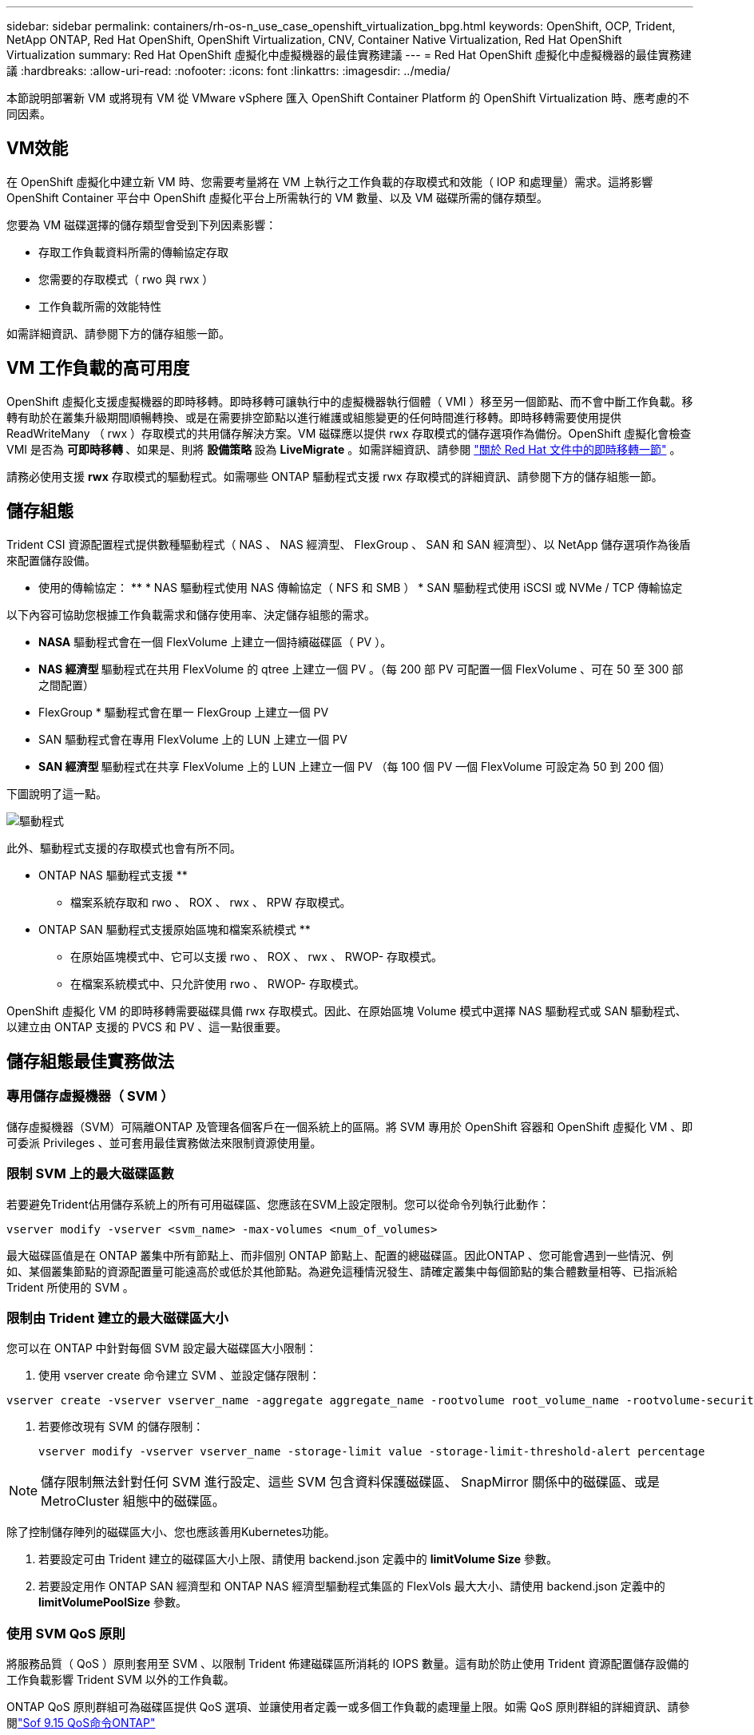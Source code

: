 ---
sidebar: sidebar 
permalink: containers/rh-os-n_use_case_openshift_virtualization_bpg.html 
keywords: OpenShift, OCP, Trident, NetApp ONTAP, Red Hat OpenShift, OpenShift Virtualization, CNV, Container Native Virtualization, Red Hat OpenShift Virtualization 
summary: Red Hat OpenShift 虛擬化中虛擬機器的最佳實務建議 
---
= Red Hat OpenShift 虛擬化中虛擬機器的最佳實務建議
:hardbreaks:
:allow-uri-read: 
:nofooter: 
:icons: font
:linkattrs: 
:imagesdir: ../media/


[role="lead"]
本節說明部署新 VM 或將現有 VM 從 VMware vSphere 匯入 OpenShift Container Platform 的 OpenShift Virtualization 時、應考慮的不同因素。



== VM效能

在 OpenShift 虛擬化中建立新 VM 時、您需要考量將在 VM 上執行之工作負載的存取模式和效能（ IOP 和處理量）需求。這將影響 OpenShift Container 平台中 OpenShift 虛擬化平台上所需執行的 VM 數量、以及 VM 磁碟所需的儲存類型。

您要為 VM 磁碟選擇的儲存類型會受到下列因素影響：

* 存取工作負載資料所需的傳輸協定存取
* 您需要的存取模式（ rwo 與 rwx ）
* 工作負載所需的效能特性


如需詳細資訊、請參閱下方的儲存組態一節。



== VM 工作負載的高可用度

OpenShift 虛擬化支援虛擬機器的即時移轉。即時移轉可讓執行中的虛擬機器執行個體（ VMI ）移至另一個節點、而不會中斷工作負載。移轉有助於在叢集升級期間順暢轉換、或是在需要排空節點以進行維護或組態變更的任何時間進行移轉。即時移轉需要使用提供 ReadWriteMany （ rwx ）存取模式的共用儲存解決方案。VM 磁碟應以提供 rwx 存取模式的儲存選項作為備份。OpenShift 虛擬化會檢查 VMI 是否為 ** 可即時移轉 ** 、如果是、則將 ** 設備策略 ** 設為 ** LiveMigrate** 。如需詳細資訊、請參閱 link:https://docs.openshift.com/container-platform/latest/virt/live_migration/virt-about-live-migration.html["關於 Red Hat 文件中的即時移轉一節"] 。

請務必使用支援 **rwx** 存取模式的驅動程式。如需哪些 ONTAP 驅動程式支援 rwx 存取模式的詳細資訊、請參閱下方的儲存組態一節。



== 儲存組態

Trident CSI 資源配置程式提供數種驅動程式（ NAS 、 NAS 經濟型、 FlexGroup 、 SAN 和 SAN 經濟型）、以 NetApp 儲存選項作為後盾來配置儲存設備。

** 使用的傳輸協定： ** * NAS 驅動程式使用 NAS 傳輸協定（ NFS 和 SMB ） * SAN 驅動程式使用 iSCSI 或 NVMe / TCP 傳輸協定

以下內容可協助您根據工作負載需求和儲存使用率、決定儲存組態的需求。

* **NASA** 驅動程式會在一個 FlexVolume 上建立一個持續磁碟區（ PV ）。
* ** NAS 經濟型 ** 驅動程式在共用 FlexVolume 的 qtree 上建立一個 PV 。（每 200 部 PV 可配置一個 FlexVolume 、可在 50 至 300 部之間配置）
* FlexGroup * 驅動程式會在單一 FlexGroup 上建立一個 PV
* SAN 驅動程式會在專用 FlexVolume 上的 LUN 上建立一個 PV
* ** SAN 經濟型 ** 驅動程式在共享 FlexVolume 上的 LUN 上建立一個 PV （每 100 個 PV 一個 FlexVolume 可設定為 50 到 200 個）


下圖說明了這一點。

image::redhat_openshift_bpg_image1.png[驅動程式]

此外、驅動程式支援的存取模式也會有所不同。

** ONTAP NAS 驅動程式支援 **

* 檔案系統存取和 rwo 、 ROX 、 rwx 、 RPW 存取模式。


** ONTAP SAN 驅動程式支援原始區塊和檔案系統模式 **

* 在原始區塊模式中、它可以支援 rwo 、 ROX 、 rwx 、 RWOP- 存取模式。
* 在檔案系統模式中、只允許使用 rwo 、 RWOP- 存取模式。


OpenShift 虛擬化 VM 的即時移轉需要磁碟具備 rwx 存取模式。因此、在原始區塊 Volume 模式中選擇 NAS 驅動程式或 SAN 驅動程式、以建立由 ONTAP 支援的 PVCS 和 PV 、這一點很重要。



== ** 儲存組態最佳實務做法 **



=== ** 專用儲存虛擬機器（ SVM ） **

儲存虛擬機器（SVM）可隔離ONTAP 及管理各個客戶在一個系統上的區隔。將 SVM 專用於 OpenShift 容器和 OpenShift 虛擬化 VM 、即可委派 Privileges 、並可套用最佳實務做法來限制資源使用量。



=== ** 限制 SVM** 上的最大磁碟區數

若要避免Trident佔用儲存系統上的所有可用磁碟區、您應該在SVM上設定限制。您可以從命令列執行此動作：

[source, cli]
----
vserver modify -vserver <svm_name> -max-volumes <num_of_volumes>
----
最大磁碟區值是在 ONTAP 叢集中所有節點上、而非個別 ONTAP 節點上、配置的總磁碟區。因此ONTAP 、您可能會遇到一些情況、例如、某個叢集節點的資源配置量可能遠高於或低於其他節點。為避免這種情況發生、請確定叢集中每個節點的集合體數量相等、已指派給 Trident 所使用的 SVM 。



=== ** 限制由 Trident 建立的最大磁碟區大小 **

您可以在 ONTAP 中針對每個 SVM 設定最大磁碟區大小限制：

. 使用 vserver create 命令建立 SVM 、並設定儲存限制：


[source, cli]
----
vserver create -vserver vserver_name -aggregate aggregate_name -rootvolume root_volume_name -rootvolume-security-style {unix|ntfs|mixed} -storage-limit value
----
. 若要修改現有 SVM 的儲存限制：
+
[source, cli]
----
vserver modify -vserver vserver_name -storage-limit value -storage-limit-threshold-alert percentage
----



NOTE: 儲存限制無法針對任何 SVM 進行設定、這些 SVM 包含資料保護磁碟區、 SnapMirror 關係中的磁碟區、或是 MetroCluster 組態中的磁碟區。

除了控制儲存陣列的磁碟區大小、您也應該善用Kubernetes功能。

. 若要設定可由 Trident 建立的磁碟區大小上限、請使用 backend.json 定義中的 **limitVolume Size** 參數。
. 若要設定用作 ONTAP SAN 經濟型和 ONTAP NAS 經濟型驅動程式集區的 FlexVols 最大大小、請使用 backend.json 定義中的 **limitVolumePoolSize** 參數。




=== ** 使用 SVM QoS 原則 **

將服務品質（ QoS ）原則套用至 SVM 、以限制 Trident 佈建磁碟區所消耗的 IOPS 數量。這有助於防止使用 Trident 資源配置儲存設備的工作負載影響 Trident SVM 以外的工作負載。

ONTAP QoS 原則群組可為磁碟區提供 QoS 選項、並讓使用者定義一或多個工作負載的處理量上限。如需 QoS 原則群組的詳細資訊、請參閱link:https://docs.netapp.com/us-en/ontap-cli/index.html["Sof 9.15 QoS命令ONTAP"]



=== ** 限制儲存資源存取 Kubernetes 叢集成員 **

** 使用命名空間 ** 限制對 Trident 所建立的 NFS 磁碟區和 iSCSI LUN 的存取、是 Kubernetes 部署安全狀態的關鍵元件。這樣做可防止非Kubernetes叢集一部分的主機存取磁碟區、並可能意外修改資料。

此外、容器中的程序也可以存取掛載到主機的儲存設備、但不適用於容器。使用命名空間為資源提供邏輯邊界可避免此問題。不過、

請務必瞭解命名空間是Kubernetes中資源的邏輯邊界。因此、務必確保在適當時使用命名空間來提供分隔。不過、特權容器的主機層級權限遠高於正常權限。因此、請使用停用此功能link:https://kubernetes.io/docs/concepts/policy/pod-security-policy/["Pod安全性原則"]。

** 對於具有專用基礎架構節點或其他無法排程使用者應用程式的節點的 OpenShift 部署、請使用專屬匯出原則 ** 、使用個別匯出原則來進一步限制儲存資源的存取。這包括為部署至這些基礎架構節點的服務（例如OpenShift Metrics和記錄服務）、以及部署至非基礎架構節點的標準應用程式建立匯出原則。

Trident 可以自動建立及管理匯出原則。如此一來、Trident就能限制對Kubernetes叢集中節點所配置之磁碟區的存取、並簡化節點的新增/刪除作業。

但是、如果您選擇手動建立匯出原則、請在其中填入一個或多個處理每個節點存取要求的匯出規則。

** 停用應用程式 SVM** 的裝置裝載部署至 Kubernetes 叢集的 Pod 可針對資料 LIF 發出 showmount -e 命令、並接收可用的裝載清單、包括無法存取的裝載。若要避免這種情況、請使用下列 CLI 停用 showmount 功能：

[source, cli]
----
vserver nfs modify -vserver <svm_name> -showmount disabled
----

NOTE: 如需儲存組態和 Trident 使用的最佳實務做法的其他詳細資訊、請參閱link:https://docs.netapp.com/us-en/trident/["Trident文件"]



== ** OpenShift 虛擬化 - 調校與擴充指南 **

Red Hat 已記錄在案link:https://docs.openshift.com/container-platform/latest/scalability_and_performance/recommended-performance-scale-practices/recommended-control-plane-practices.html["OpenShift 叢集擴充建議與限制"]。

此外，他們還記錄了link:https://access.redhat.com/articles/6994974]["OpenShift 虛擬化調校指南"]和link:https://access.redhat.com/articles/6571671["OpenShift 虛擬化 4.x 支援的限制"]。


NOTE: 若要存取上述內容、需要主動訂閱 Red Hat 。

調校指南包含許多調校參數的相關資訊、包括：

* 調整參數以一次或大量建立多個 VM
* VM 即時移轉
* link:https://docs.openshift.com/container-platform/latest/virt/vm_networking/virt-dedicated-network-live-migration.html["設定用於即時移轉的專用網路"]
* 加入工作負載類型、以自訂 VM 範本


支援的限制記錄了在 OpenShift 上執行 VM 時、測試的物件上限

** 虛擬機器最大值包括 **

* 每個 VM 的最大虛擬 CPU 數
* 每個 VM 的最大和最小記憶體
* 每個 VM 的最大單一磁碟大小
* 每個 VM 的最大熱插拔磁碟數


** 主機最大數量、包括 ** * 同步即時移轉（每個節點和每個叢集）

** 叢集最大數量包括 ** * 定義的虛擬機器數量上限



=== ** 從 VMware 環境移轉 VM **

OpenShift 虛擬化移轉工具套件是 Red Hat 提供的營運商、可從 OpenShift Container Platform 的 OperatorHub 取得。此工具可用於從 vSphere 、 Red Hat 虛擬化、 OpenStack 和 OpenShift 虛擬化移轉 VM 。

如需從 vSphere 移轉 VM 的詳細資訊、請參閱link:rh-os-n_use_case_openshift_virtualization_workflow_vm_migration_using_mtv.html["工作流程 gt; Red Hat OpenShift NetApp ONTAP 虛擬化"]

您可以從 CLI 或從移轉 Web 主控台設定各種參數的限制。以下提供部分範例

. 並行虛擬機器移轉上限可設定可同時移轉的虛擬機器數量上限。預設值為 20 部虛擬機器。
. 預先複製時間間隔（分鐘）控制在開始暖移轉之前、要求新快照的時間間隔。預設值為60分鐘。
. Snapshot 輪詢時間間隔（秒）決定系統在 oVirt 暖移轉期間檢查快照建立或移除狀態的頻率。預設值為 10 秒。


如果您要在同一個移轉計畫中、從 ESXi 主機移轉超過 10 個 VM 、則必須增加主機的 NFC 服務記憶體。否則、移轉將會失敗、因為 NFC 服務記憶體限制為 10 個平行連線。如需其他詳細資料、請參閱 Red Hat 說明文件：link:https://docs.redhat.com/en/documentation/migration_toolkit_for_virtualization/2.6/html/installing_and_using_the_migration_toolkit_for_virtualization/prerequisites_mtv#increasing-nfc-memory-vmware-host_mtv["增加 ESXi 主機的 NFC 服務記憶體"]

以下是使用移轉工具套件進行虛擬化、從 vSphere 中的同一主機成功平行移轉 10 個 VM 到 OpenShift 虛擬化。

** 同一 ESXi 主機上的 VM **

image::redhat_openshift_bpg_image2-a.png[VM 位於同一主機上]

** 首先會針對從 VMware** 移轉 10 個虛擬機器建立計畫

image::redhat_openshift_bpg_image2.png[移轉計畫]

** 移轉計畫已開始執行 **

image::redhat_openshift_bpg_image3.png[移轉計畫執行]

** 全部 10 個 VM 都已成功移轉 **

image::redhat_openshift_bpg_image4.png[移轉計畫成功]

** 所有 10 個 VM 都處於 OpenShift Virtualization 中的執行狀態 **

image::redhat_openshift_bpg_image5.png[移轉的 VM 執行中]
